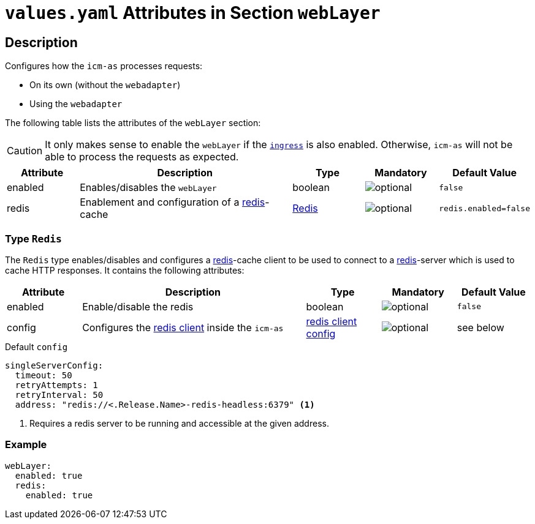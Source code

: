 = `values.yaml` Attributes in Section `webLayer`

:icons: font

:mandatory: image:../images/mandatory.webp[]
:optional: image:../images/optional.webp[]
:conditional: image:../images/conditional.webp[]

== Description

Configures how the `icm-as` processes requests:

* On its own (without the `webadapter`)
* Using the `webadapter`

The following table lists the attributes of the `webLayer` section:

[CAUTION]
====
It only makes sense to enable the `webLayer` if the link:ingress.asciidoc[`ingress`] is also enabled. Otherwise, `icm-as` will not be able to process the requests as expected.
====

[cols="1,3,1,1,1",options="header"]
|===
|Attribute |Description |Type |Mandatory |Default Value
|enabled|Enables/disables the `webLayer`|boolean|{optional}|`false`
|redis|Enablement and configuration of a https://redis.io/[redis]-cache|<<_redis,Redis>>|{optional}|`redis.enabled=false`
|===

[#_redis]
=== Type `Redis`

The `Redis` type enables/disables and configures a https://redis.io/[redis]-cache client to be used to connect to a https://redis.io/[redis]-server which is used to cache HTTP responses. It contains the following attributes:

[cols="1,3,1,1,1",options="header"]
|===
|Attribute |Description |Type |Mandatory |Default Value
|enabled|Enable/disable the redis|boolean|{optional}|`false`
|config|Configures the https://redisson.pro/docs/configuration/#using-yaml[redis client] inside the `icm-as`|https://redisson.pro/docs/configuration/#using-yaml[redis client config]|{optional}|[.placeholder]#see below#
|===

[source,yaml]
.Default `config`
----
singleServerConfig:
  timeout: 50
  retryAttempts: 1
  retryInterval: 50
  address: "redis://<.Release.Name>-redis-headless:6379" <1>
----

<1> Requires a redis server to be running and accessible at the given address.

=== Example

[source,yaml]
----
webLayer:
  enabled: true
  redis:
    enabled: true
----
